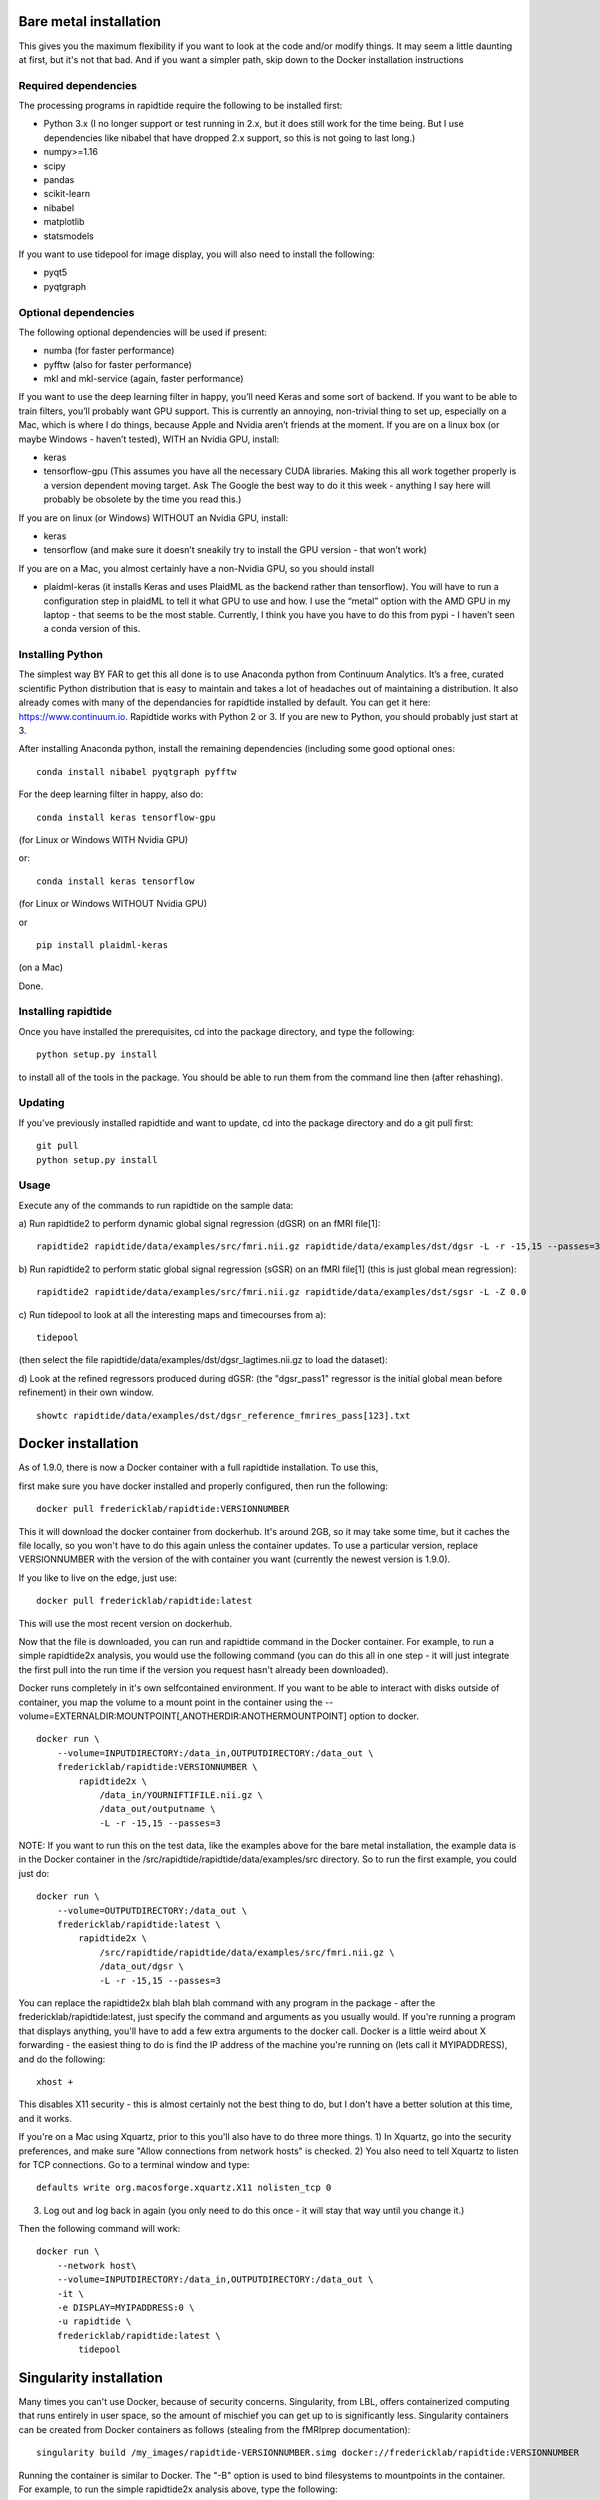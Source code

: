 Bare metal installation
=======================
This gives you the maximum flexibility if you want to look at the code and/or modify things.  It may seem a little daunting at first,
but it's not that bad.  And if you want a simpler path, skip down to the Docker installation instructions

Required dependencies
---------------------

The processing programs in rapidtide require the following to be
installed first:

-  Python 3.x (I no longer support or test running in 2.x, but it does
   still work for the time being. But I use dependencies like nibabel
   that have dropped 2.x support, so this is not going to last long.)
-  numpy>=1.16
-  scipy
-  pandas
-  scikit-learn
-  nibabel
-  matplotlib
-  statsmodels

If you want to use tidepool for image display, you will also need to
install the following:

-  pyqt5
-  pyqtgraph

Optional dependencies
---------------------

The following optional dependencies will be used if present:

-  numba (for faster performance)
-  pyfftw (also for faster performance)
-  mkl and mkl-service (again, faster performance)

If you want to use the deep learning filter in happy, you’ll need Keras
and some sort of backend. If you want to be able to train filters,
you’ll probably want GPU support. This is currently an annoying,
non-trivial thing to set up, especially on a Mac, which is where I do
things, because Apple and Nvidia aren’t friends at the moment. If you
are on a linux box (or maybe Windows - haven’t tested), WITH an Nvidia
GPU, install:

-  keras
-  tensorflow-gpu (This assumes you have all the necessary CUDA
   libraries. Making this all work together properly is a version
   dependent moving target. Ask The Google the best way to do it this
   week - anything I say here will probably be obsolete by the time you
   read this.)

If you are on linux (or Windows) WITHOUT an Nvidia GPU, install:

- keras
- tensorflow (and make sure it doesn’t sneakily try to install the GPU version - that won’t work)

If you are on a Mac, you almost certainly have a non-Nvidia GPU, so you
should install

-  plaidml-keras (it installs Keras and uses PlaidML as the backend
   rather than tensorflow). You will have to run a configuration step in
   plaidML to tell it what GPU to use and how. I use the “metal” option
   with the AMD GPU in my laptop - that seems to be the most stable.
   Currently, I think you have you have to do this from pypi - I haven’t
   seen a conda version of this.

Installing Python
-----------------

The simplest way BY FAR to get this all done is to use Anaconda python
from Continuum Analytics. It’s a free, curated scientific Python
distribution that is easy to maintain and takes a lot of headaches out
of maintaining a distribution. It also already comes with many of the
dependancies for rapidtide installed by default. You can get it here:
https://www.continuum.io. Rapidtide works with Python 2 or 3. If you are
new to Python, you should probably just start at 3.

After installing Anaconda python, install the remaining dependencies
(including some good optional ones:

::

   conda install nibabel pyqtgraph pyfftw 


For the deep learning filter in happy, also do:

::

   conda install keras tensorflow-gpu


(for Linux or Windows WITH Nvidia GPU)

or:

::

   conda install keras tensorflow


(for Linux or Windows WITHOUT Nvidia GPU)

or

::

   pip install plaidml-keras


(on a Mac)

Done.

Installing rapidtide
--------------------

Once you have installed the prerequisites, cd into the package
directory, and type the following:

::

   python setup.py install


to install all of the tools in the package. You should be able to run
them from the command line then (after rehashing).

Updating
--------

If you’ve previously installed rapidtide and want to update, cd into the
package directory and do a git pull first:

::

   git pull
   python setup.py install


Usage
-----
Execute any of the commands to run rapidtide on the sample data:

a) Run rapidtide2 to perform dynamic global signal regression (dGSR) on an fMRI file[1]:
::

    rapidtide2 rapidtide/data/examples/src/fmri.nii.gz rapidtide/data/examples/dst/dgsr -L -r -15,15 --passes=3


b) Run rapidtide2 to perform static global signal regression (sGSR) on an fMRI file[1] (this is just global mean regression):
::

    rapidtide2 rapidtide/data/examples/src/fmri.nii.gz rapidtide/data/examples/dst/sgsr -L -Z 0.0


c) Run tidepool to look at all the interesting maps and timecourses from a):
::

    tidepool


(then select the file rapidtide/data/examples/dst/dgsr_lagtimes.nii.gz to load the dataset):

d) Look at the refined regressors produced during dGSR: (the "dgsr_pass1" regressor is the initial global mean before refinement) in their own window.
::

    showtc rapidtide/data/examples/dst/dgsr_reference_fmrires_pass[123].txt


Docker installation
===================
As of 1.9.0, there is now a Docker container with a full rapidtide installation.  To use this, 

first make sure you have docker installed and properly configured, then run the following:
::

    docker pull fredericklab/rapidtide:VERSIONNUMBER


This it will download the docker container from dockerhub.
It's around 2GB, so it may take some time, but it caches the file locally, so you won't have to do this again
unless the container updates.  To use a particular version, replace VERSIONNUMBER with the version of the
with container you want (currently the newest version is 1.9.0).

If you like to live on the edge, just use:
::

    docker pull fredericklab/rapidtide:latest


This will use the most recent version on dockerhub.  

Now that the file is downloaded, you can run and rapidtide command in the Docker container.  For example, to run a simple 
rapidtide2x analysis, you would use the following command (you can do this all in one step - it will just integrate the
first pull into the run time if the version you request hasn't already been downloaded).

Docker runs completely in it's own selfcontained environment.  If you want to be able to interact with disks outside of
container, you map the volume to a mount point in the container using the --volume=EXTERNALDIR:MOUNTPOINT[,ANOTHERDIR:ANOTHERMOUNTPOINT]
option to docker.
::

    docker run \
        --volume=INPUTDIRECTORY:/data_in,OUTPUTDIRECTORY:/data_out \
        fredericklab/rapidtide:VERSIONNUMBER \
            rapidtide2x \
                /data_in/YOURNIFTIFILE.nii.gz \
                /data_out/outputname \
                -L -r -15,15 --passes=3

NOTE: If you want to run this on the test data, like the examples above for the bare metal installation, the example data is
in the Docker container in the /src/rapidtide/rapidtide/data/examples/src directory.  So to run the first example, you could just do:
::

    docker run \
        --volume=OUTPUTDIRECTORY:/data_out \
        fredericklab/rapidtide:latest \
            rapidtide2x \
                /src/rapidtide/rapidtide/data/examples/src/fmri.nii.gz \
                /data_out/dgsr \
                -L -r -15,15 --passes=3


You can replace the rapidtide2x blah blah blah command with any program in the package - after the fredericklab/rapidtide:latest, 
just specify the command and arguments as you usually would.  If you're running a program that displays anything, 
you'll have to add a few extra arguments to the docker call.  Docker is a little weird about X forwarding - the easiest thing to 
do is find the IP address of the machine you're running on (lets call it MYIPADDRESS), and do the following:

::

    xhost + 

This disables X11 security - this is almost certainly not the best thing to do, but I don't have a better solution
at this time, and it works.

If you're on a Mac using Xquartz, prior to this you'll also have to do three more things.
1) In Xquartz, go into the security preferences, and make sure "Allow connections from network hosts" is checked.
2) You also need to tell Xquartz to listen for TCP connections.  Go to a terminal window and type:

::

    defaults write org.macosforge.xquartz.X11 nolisten_tcp 0

3) Log out and log back in again (you only need to do this once - it will stay that way until you change it.)

Then the following command will work:

::

    docker run \
        --network host\
        --volume=INPUTDIRECTORY:/data_in,OUTPUTDIRECTORY:/data_out \
        -it \
        -e DISPLAY=MYIPADDRESS:0 \
        -u rapidtide \
        fredericklab/rapidtide:latest \
            tidepool


Singularity installation
========================

Many times you can't use Docker, because of security concerns.  Singularity, from LBL, offers containerized computing
that runs entirely in user space, so the amount of mischief you can get up to is significantly less.  Singularity
containers can be created from Docker containers as follows (stealing from the fMRIprep documentation):
::

    singularity build /my_images/rapidtide-VERSIONNUMBER.simg docker://fredericklab/rapidtide:VERSIONNUMBER


Running the container is similar to Docker.  The "-B" option is used to bind filesystems to mountpoints in the container. 
For example, to run the simple rapidtide2x analysis above, type the following:
::

    singularity run \
        --cleanenv \
        -B INPUTDIRECTORY:/data_in,OUTPUTDIRECTORY:/data_out \
        rapidtide-VERSIONNUMBER.simg \
            rapidtide2x \
                /data_in/YOURNIFTIFILE.nii.gz \
                /data_out/outputname \
                -L -r -15,15 --passes=3


To run a GUI application, you need to disable x security on your host (see comment about this above):

::

    xhost + 

then set the display variable to import to the container:
::

    setenv SINGULARITY_DISPLAY MYIPADDRESS:0   (if you are using csh)

or

::

    export SINGULARITY_DISPLAY="MYIPADDRESS:0" (if you are using sh/bash)

then just run the gui command with the command given above.


References
==========
1) Erdoğan S, Tong Y, Hocke L, Lindsey K, Frederick B
(2016). Correcting resting state fMRI-BOLD signals for blood arrival
time enhances functional connectivity analysis. Front. Hum. Neurosci.,
28 June 2016 \| http://dx.doi.org/10.3389/fnhum.2016.00311
